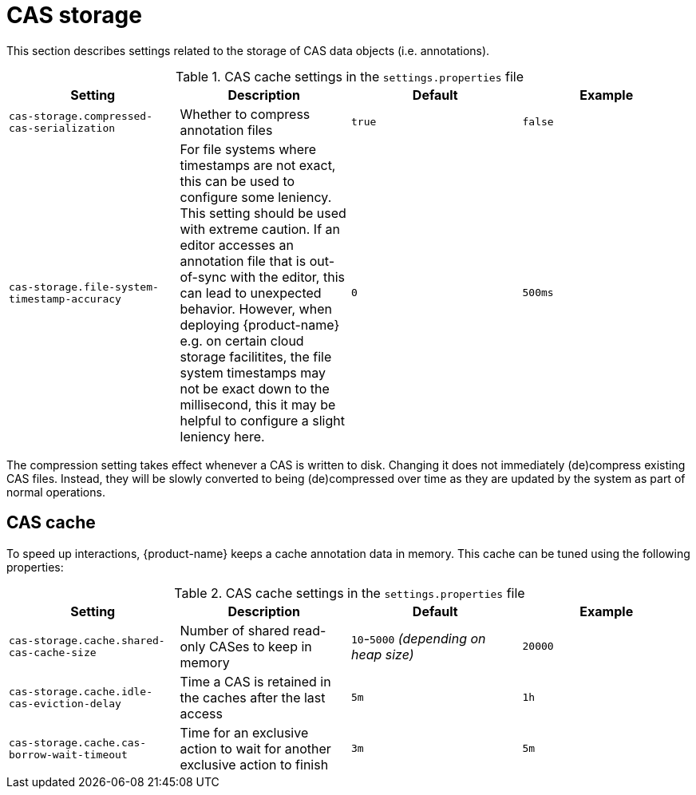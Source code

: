 // Licensed to the Technische Universität Darmstadt under one
// or more contributor license agreements.  See the NOTICE file
// distributed with this work for additional information
// regarding copyright ownership.  The Technische Universität Darmstadt 
// licenses this file to you under the Apache License, Version 2.0 (the
// "License"); you may not use this file except in compliance
// with the License.
//  
// http://www.apache.org/licenses/LICENSE-2.0
// 
// Unless required by applicable law or agreed to in writing, software
// distributed under the License is distributed on an "AS IS" BASIS,
// WITHOUT WARRANTIES OR CONDITIONS OF ANY KIND, either express or implied.
// See the License for the specific language governing permissions and
// limitations under the License.

= CAS storage

This section describes settings related to the storage of CAS data objects (i.e. annotations).

.CAS cache settings in the `settings.properties` file
[cols="4*", options="header"]
|===
| Setting
| Description
| Default
| Example

| `cas-storage.compressed-cas-serialization`
| Whether to compress annotation files
| `true`
| `false`

| `cas-storage.file-system-timestamp-accuracy`
| For file systems where timestamps are not exact, this can be used to configure some leniency. This setting should be used with extreme caution. If an editor accesses an annotation file that is out-of-sync with the editor, this can lead to unexpected behavior. However, when deploying {product-name} e.g. on certain cloud storage facilitites, the file system timestamps may not be exact down to the millisecond,
this it may be helpful to configure a slight leniency here.
| `0`
| `500ms`
|===

The compression setting takes effect whenever a CAS is written to disk. Changing it does not 
immediately (de)compress existing CAS files. Instead, they will be slowly converted to being
(de)compressed over time as they are updated by the system as part of normal operations.

== CAS cache

To speed up interactions, {product-name} keeps a cache annotation data in memory. 
This cache can be tuned using the following properties:

.CAS cache settings in the `settings.properties` file
[cols="4*", options="header"]
|===
| Setting
| Description
| Default
| Example

| `cas-storage.cache.shared-cas-cache-size`
| Number of shared read-only CASes to keep in memory
| `10`-`5000` _(depending on heap size)_
| `20000`

| `cas-storage.cache.idle-cas-eviction-delay`
| Time a CAS is retained in the caches after the last access
| `5m`
| `1h`

| `cas-storage.cache.cas-borrow-wait-timeout`
| Time for an exclusive action to wait for another exclusive action to finish
| `3m`
| `5m`
|===

